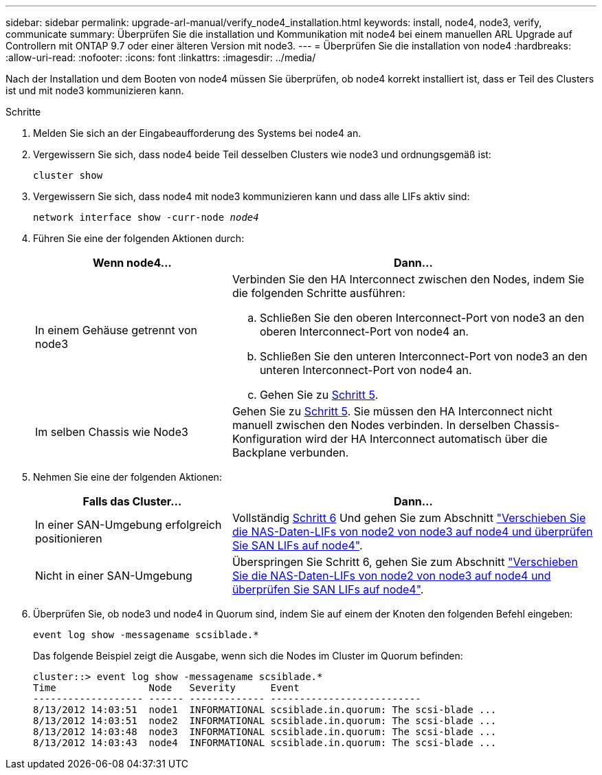 ---
sidebar: sidebar 
permalink: upgrade-arl-manual/verify_node4_installation.html 
keywords: install, node4, node3, verify, communicate 
summary: Überprüfen Sie die installation und Kommunikation mit node4 bei einem manuellen ARL Upgrade auf Controllern mit ONTAP 9.7 oder einer älteren Version mit node3. 
---
= Überprüfen Sie die installation von node4
:hardbreaks:
:allow-uri-read: 
:nofooter: 
:icons: font
:linkattrs: 
:imagesdir: ../media/


[role="lead"]
Nach der Installation und dem Booten von node4 müssen Sie überprüfen, ob node4 korrekt installiert ist, dass er Teil des Clusters ist und mit node3 kommunizieren kann.

.Schritte
. Melden Sie sich an der Eingabeaufforderung des Systems bei node4 an.
. Vergewissern Sie sich, dass node4 beide Teil desselben Clusters wie node3 und ordnungsgemäß ist:
+
`cluster show`

. Vergewissern Sie sich, dass node4 mit node3 kommunizieren kann und dass alle LIFs aktiv sind:
+
`network interface show -curr-node _node4_`

. Führen Sie eine der folgenden Aktionen durch:
+
[cols="35,65"]
|===
| Wenn node4... | Dann... 


| In einem Gehäuse getrennt von node3  a| 
Verbinden Sie den HA Interconnect zwischen den Nodes, indem Sie die folgenden Schritte ausführen:

.. Schließen Sie den oberen Interconnect-Port von node3 an den oberen Interconnect-Port von node4 an.
.. Schließen Sie den unteren Interconnect-Port von node3 an den unteren Interconnect-Port von node4 an.
.. Gehen Sie zu <<Schritt 5,Schritt 5>>.




| Im selben Chassis wie Node3 | Gehen Sie zu <<Schritt 5,Schritt 5>>. Sie müssen den HA Interconnect nicht manuell zwischen den Nodes verbinden. In derselben Chassis-Konfiguration wird der HA Interconnect automatisch über die Backplane verbunden. 
|===
. [[Schritt5]]Nehmen Sie eine der folgenden Aktionen:
+
[cols="35,65"]
|===
| Falls das Cluster... | Dann... 


| In einer SAN-Umgebung erfolgreich positionieren | Vollständig <<Step6,Schritt 6>> Und gehen Sie zum Abschnitt link:move_nas_lifs_node2_from_node3_node4_verify_san_lifs_node4.html["Verschieben Sie die NAS-Daten-LIFs von node2 von node3 auf node4 und überprüfen Sie SAN LIFs auf node4"]. 


| Nicht in einer SAN-Umgebung | Überspringen Sie Schritt 6, gehen Sie zum Abschnitt link:move_nas_lifs_node2_from_node3_node4_verify_san_lifs_node4.html["Verschieben Sie die NAS-Daten-LIFs von node2 von node3 auf node4 und überprüfen Sie SAN LIFs auf node4"]. 
|===
. [[Schritt6]]Überprüfen Sie, ob node3 und node4 in Quorum sind, indem Sie auf einem der Knoten den folgenden Befehl eingeben:
+
`event log show -messagename scsiblade.*`

+
Das folgende Beispiel zeigt die Ausgabe, wenn sich die Nodes im Cluster im Quorum befinden:

+
[listing]
----
cluster::> event log show -messagename scsiblade.*
Time                Node   Severity      Event
------------------- ------ ------------- --------------------------
8/13/2012 14:03:51  node1  INFORMATIONAL scsiblade.in.quorum: The scsi-blade ...
8/13/2012 14:03:51  node2  INFORMATIONAL scsiblade.in.quorum: The scsi-blade ...
8/13/2012 14:03:48  node3  INFORMATIONAL scsiblade.in.quorum: The scsi-blade ...
8/13/2012 14:03:43  node4  INFORMATIONAL scsiblade.in.quorum: The scsi-blade ...
----

